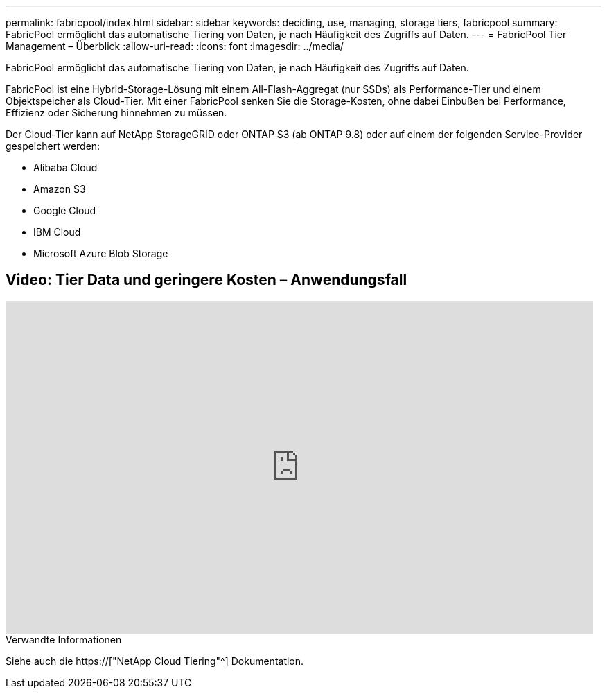 ---
permalink: fabricpool/index.html 
sidebar: sidebar 
keywords: deciding, use, managing, storage tiers, fabricpool 
summary: FabricPool ermöglicht das automatische Tiering von Daten, je nach Häufigkeit des Zugriffs auf Daten. 
---
= FabricPool Tier Management – Überblick
:allow-uri-read: 
:icons: font
:imagesdir: ../media/


[role="lead"]
FabricPool ermöglicht das automatische Tiering von Daten, je nach Häufigkeit des Zugriffs auf Daten.

FabricPool ist eine Hybrid-Storage-Lösung mit einem All-Flash-Aggregat (nur SSDs) als Performance-Tier und einem Objektspeicher als Cloud-Tier. Mit einer FabricPool senken Sie die Storage-Kosten, ohne dabei Einbußen bei Performance, Effizienz oder Sicherung hinnehmen zu müssen.

Der Cloud-Tier kann auf NetApp StorageGRID oder ONTAP S3 (ab ONTAP 9.8) oder auf einem der folgenden Service-Provider gespeichert werden:

* Alibaba Cloud
* Amazon S3
* Google Cloud
* IBM Cloud
* Microsoft Azure Blob Storage




== Video: Tier Data und geringere Kosten – Anwendungsfall

video::Vs1-WMvj9fI[youtube,width=848,height=480]
.Verwandte Informationen
Siehe auch die https://["NetApp Cloud Tiering"^] Dokumentation.
